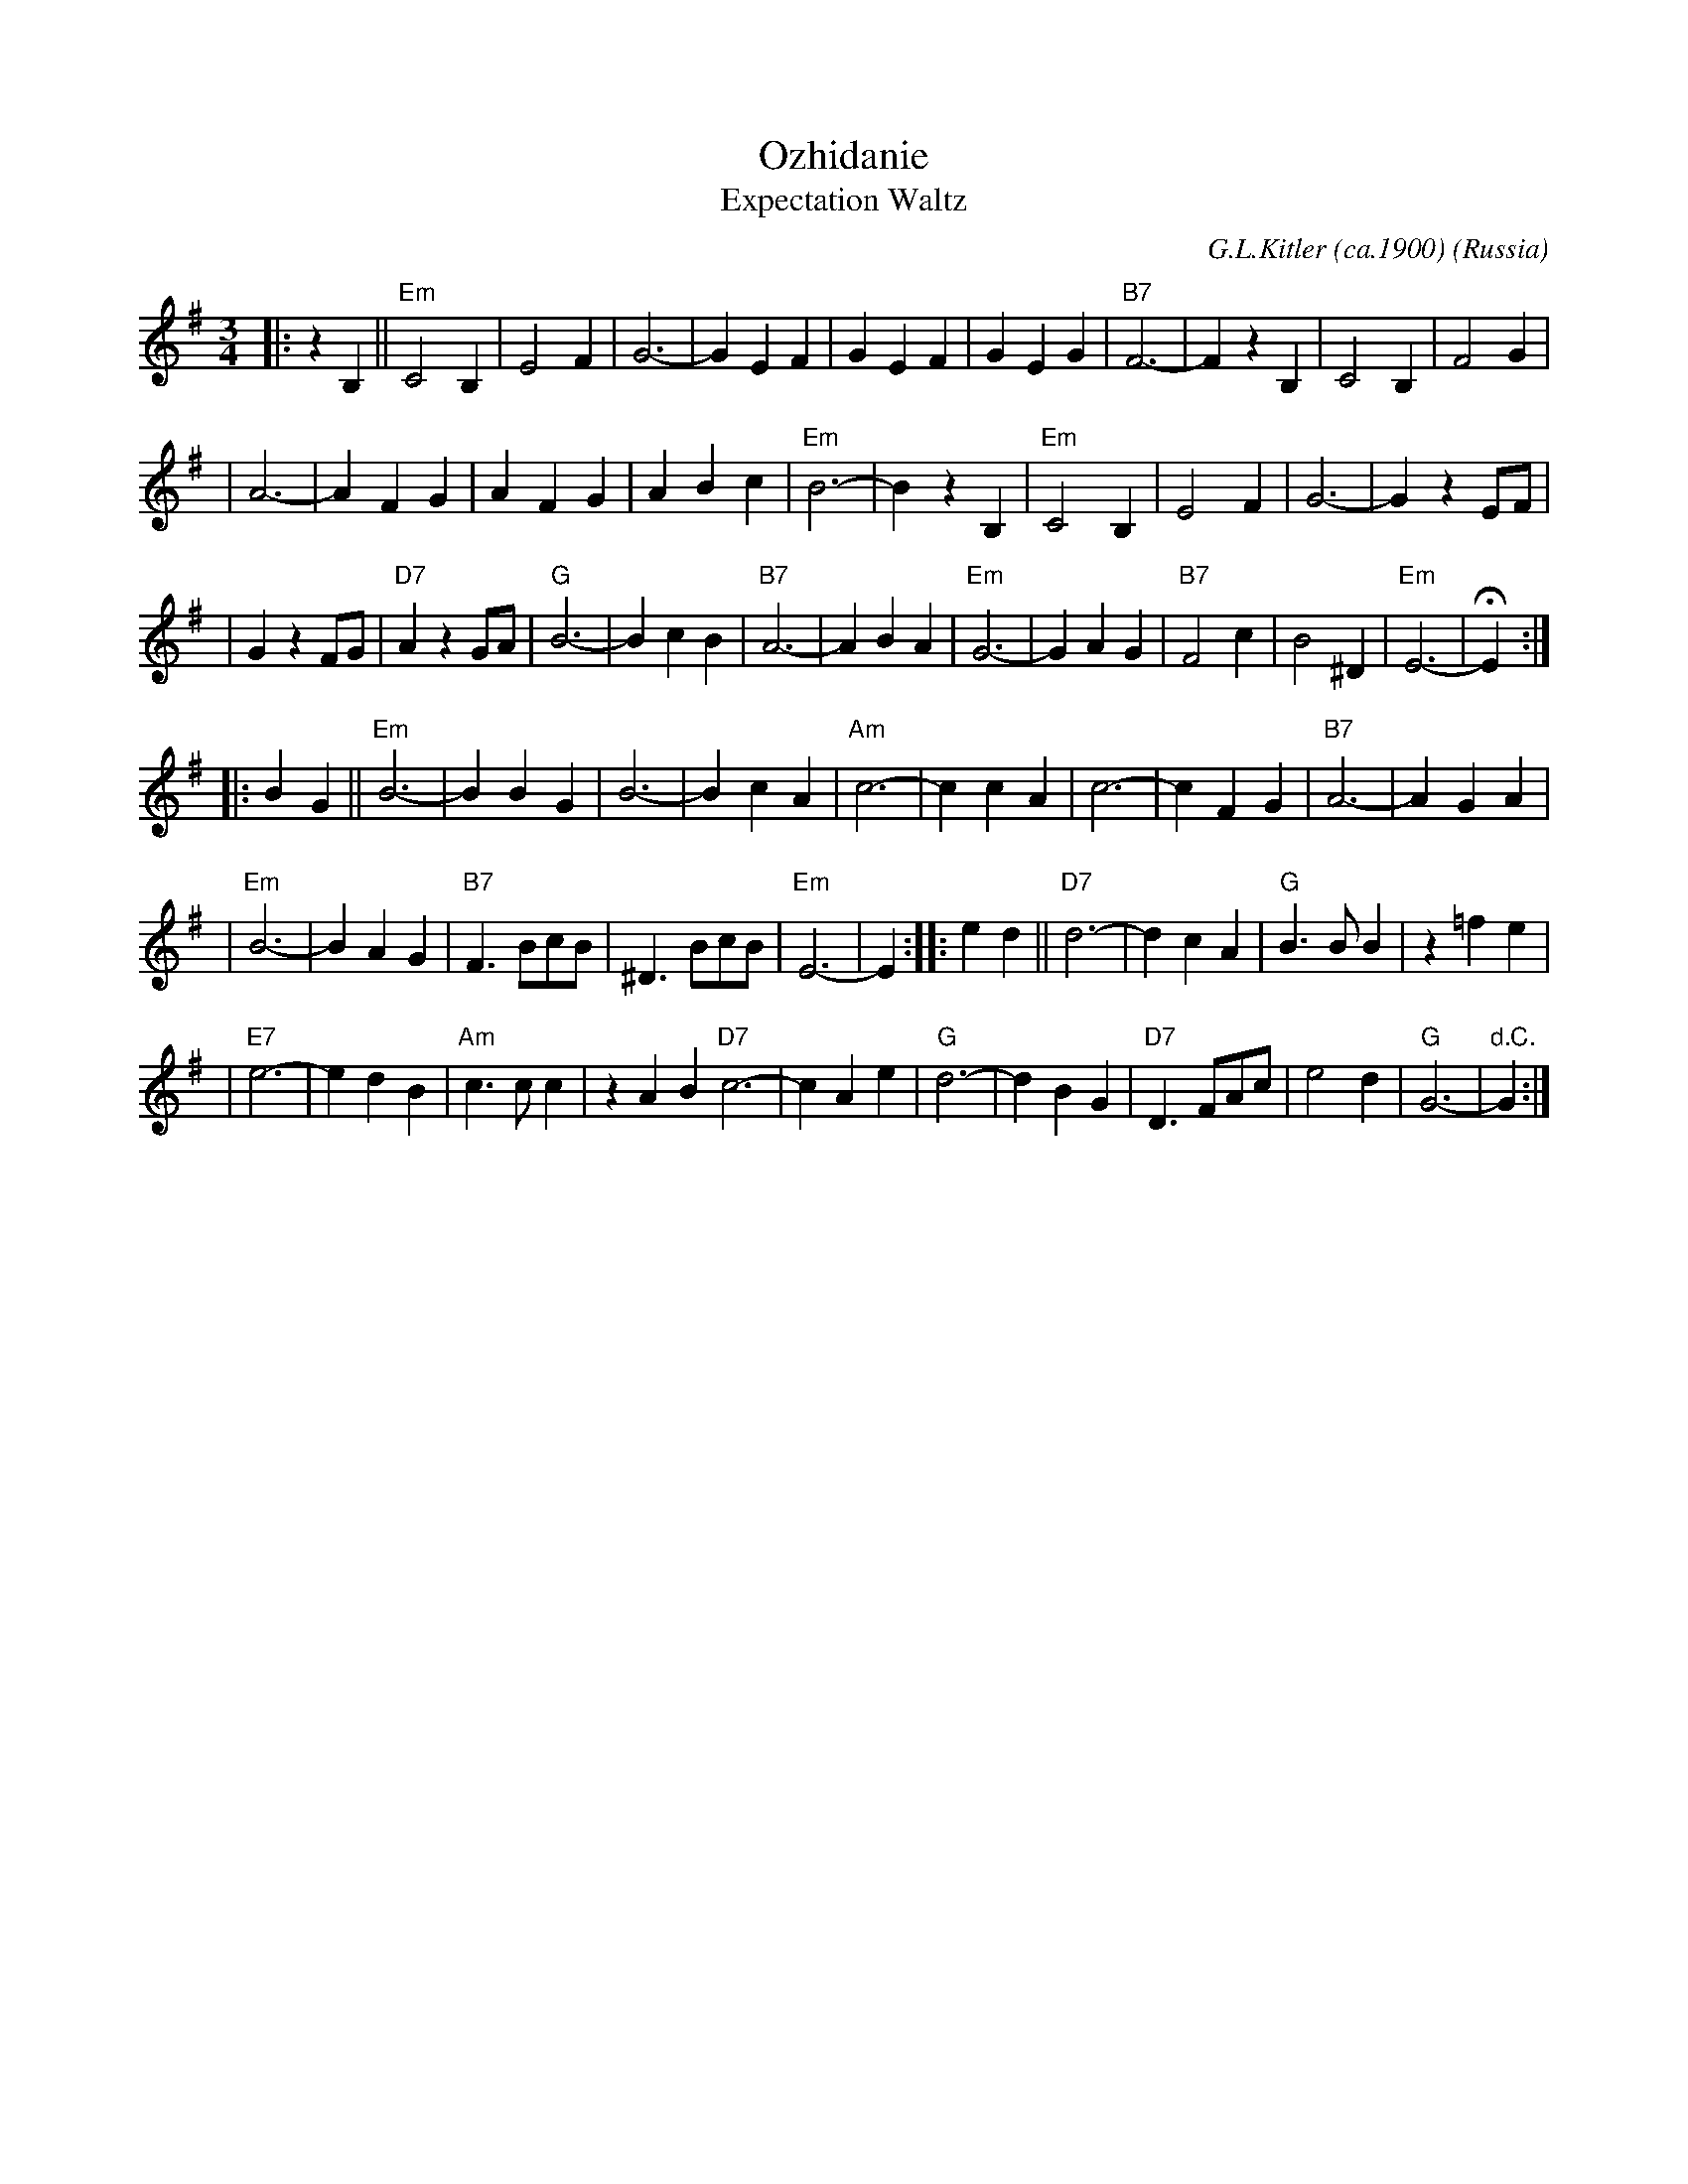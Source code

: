 X: 1
T: Ozhidanie
T: Expectation Waltz
C: G.L.Kitler (ca.1900)
O: Russia
Z: John Chambers <jc:trillian.mit.edu>
R: Waltz
M: 3/4
L: 1/4
K: Em
|: z B, || "Em"C2 B, | E2 F | G3- | G E F | G E F | G E G | "B7"F3- | F z B, | C2 B, | F2 G |
| A3- | A F G | A F G | A B c | "Em"B3- | B z B, | "Em"C2 B, | E2 F | G3- | G z E/F/ |
| G z F/G/ | "D7"A z G/A/ | "G"B3- | B c B | "B7"A3- | A B A | "Em"G3- | G A G | "B7"F2 c | B2 ^D | "Em"E3- | HE :|
|: B G || "Em"B3- | B B G | B3- | B c A | "Am"c3- | c c A | c3- | c F G | "B7"A3- | A G A |
| "Em"B3- | B A G | "B7"F> Bc/B/ | ^D> Bc/B/ | "Em"E3- | E :| \
|: e d || "D7"d3- | d c A |"G"B> B B | z =f e |
|"E7"e3- | e d B | "Am"c> c c | z A B "D7"c3- | c A e | "G"d3- | d B G | "D7"D> FA/c/ | e2 d | "G"G3- | "d.C."G :|
